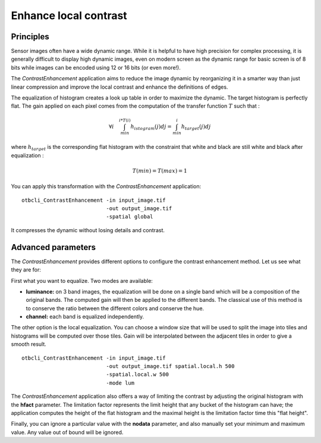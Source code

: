 Enhance local contrast
======================

Principles
~~~~~~~~~~

Sensor images often have a wide dynamic range. While it is helpful to have
high precision for complex processing, it is generally difficult to display high
dynamic images, even on modern screen as the dynamic range for basic screen is
of 8 bits while images can be encoded using 12 or 16 bits (or even more!).

.. _Figure1:
      
|image5| |image6|

The *ContrastEnhancement* application aims to reduce the image dynamic by
reorganizing it in a smarter way than just linear compression and improve the
local contrast and enhance the definitions of edges.

.. _Figure2:

|image1| |image2|

The equalization of histogram creates a look up table in order to maximize the
dynamic. The target histogram is perfectly flat.  The gain applied on each pixel
comes from the computation of the transfer function :math:`T` such that :

.. math:: \forall i \quad \int_{min}^{i*T(i)}h_{istogram}(j)dj =
          \int_{min}^{i}h_{target}(j)dj

where :math:`h_{target}` is the corresponding flat histogram with the constraint
that white and black are still white and black after equalization :

.. math:: T(min) = T(max) = 1

You can apply this transformation with the *ContrastEnhancement* application:

::

    otbcli_ContrastEnhancement -in input_image.tif
                               -out output_image.tif
                               -spatial global

It compresses the dynamic without losing details and contrast.

Advanced parameters
~~~~~~~~~~~~~~~~~~~

The *ContrastEnhancement* provides different options to configure the contrast
enhancement method. Let us see what they are for:

First what you want to equalize. Two modes are available:

* **luminance:** on 3 band images, the equalization will be done on a single
  band which will be a composition of the original bands. The computed gain will
  then be applied to the different bands. The classical use of this method is to
  conserve the ratio between the different colors and conserve the hue.
* **channel:** each band is equalized independently.

The other option is the local equalization. You can choose a window size that
will be used to split the image into tiles and histograms will be computed over
those tiles. Gain will be interpolated between the adjacent tiles in order to
give a smooth result.

::

    otbcli_ContrastEnhancement -in input_image.tif
                               -out output_image.tif spatial.local.h 500
                               -spatial.local.w 500
                               -mode lum

The *ContrastEnhancement* application also offers a way of limiting the contrast by
adjusting the original histogram with the **hfact** parameter. The limitation factor
represents the limit height that any bucket of the histogram can have; the
application computes the height of the flat histogram and the maximal height is
the limitation factor time this "flat height".

.. _Figure3:

|image4|

Finally, you can ignore a particular value with the **nodata** parameter, and
also manually set your minimum and maximum value. Any value out of bound will be
ignored.


.. |image1| image:: ../Art/contrast1.png
            :scale: 30%

.. |image2| image:: ../Art/contrast2.png
            :scale: 30%

.. |image4| image:: ../Art/contrast4.png

.. |image5| image:: ../Art/contrast_orig.jpg
            :scale: 30%
            :alt: original

.. |image6| image:: ../Art/contrast_result.jpg
            :scale: 30%
            :alt: result
